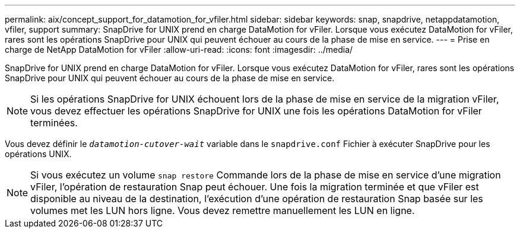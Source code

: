 ---
permalink: aix/concept_support_for_datamotion_for_vfiler.html 
sidebar: sidebar 
keywords: snap, snapdrive, netappdatamotion, vfiler, support 
summary: SnapDrive for UNIX prend en charge DataMotion for vFiler. Lorsque vous exécutez DataMotion for vFiler, rares sont les opérations SnapDrive pour UNIX qui peuvent échouer au cours de la phase de mise en service. 
---
= Prise en charge de NetApp DataMotion for vFiler
:allow-uri-read: 
:icons: font
:imagesdir: ../media/


[role="lead"]
SnapDrive for UNIX prend en charge DataMotion for vFiler. Lorsque vous exécutez DataMotion for vFiler, rares sont les opérations SnapDrive pour UNIX qui peuvent échouer au cours de la phase de mise en service.


NOTE: Si les opérations SnapDrive for UNIX échouent lors de la phase de mise en service de la migration vFiler, vous devez effectuer les opérations SnapDrive for UNIX une fois les opérations DataMotion for vFiler terminées.

Vous devez définir le `_datamotion-cutover-wait_` variable dans le `snapdrive.conf` Fichier à exécuter SnapDrive pour les opérations UNIX.


NOTE: Si vous exécutez un volume `snap restore` Commande lors de la phase de mise en service d'une migration vFiler, l'opération de restauration Snap peut échouer. Une fois la migration terminée et que vFiler est disponible au niveau de la destination, l'exécution d'une opération de restauration Snap basée sur les volumes met les LUN hors ligne. Vous devez remettre manuellement les LUN en ligne.
